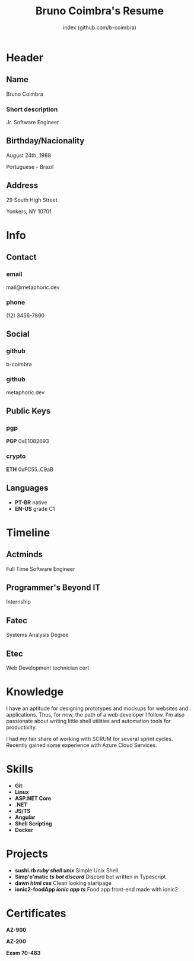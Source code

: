 #+OPTIONS: html-style:nil html-postamble:nil
#+AUTHOR: index (github.com/b-coimbra)
#+INFOJS_OPT: view:info toc:nil path:./lib/script.js
#+HTML_HEAD: <link rel="stylesheet" type="text/css" href="./lib/style.css" />
#+EXPORT_FILE_NAME: index.html
#+TITLE: Bruno Coimbra's Resume

* Header
  :PROPERTIES:
  :HTML_CONTAINER_CLASS: header
  :END:

** Name
   :PROPERTIES:
   :HTML_CONTAINER_CLASS: person-name header-item
   :END:

   Bruno Coimbra

*** Short description
	:PROPERTIES:
	:HTML_CONTAINER_CLASS: short-description
	:END:

    Jr. Software Engineer

** Birthday/Nacionality
   :PROPERTIES:
   :HTML_CONTAINER_CLASS: header-item birthday-nacionality
   :END:

   August 24th, 1988

   Portuguese - Brazil

** Address
   :PROPERTIES:
   :HTML_CONTAINER_CLASS: header-item address
   :END:

   29 South High Street

   Yonkers, NY 10701

* Info
  :PROPERTIES:
  :HTML_CONTAINER_CLASS: info
  :HTML_HEADLINE_CLASS: info-title
  :END:

** Contact
   :PROPERTIES:
   :HTML_CONTAINER_CLASS: info-item contact
   :END:

*** email
	:PROPERTIES:
	:HTML_CONTAINER_CLASS: email info-description
	:END:

	#+ATTR_HTML: :link mailto:me@metaphoric.dev
	mail@metaphoric.dev

*** phone
	:PROPERTIES:
	:HTML_CONTAINER_CLASS: phone info-description
	:END:

	(12) 3456-7890

** Social
   :PROPERTIES:
   :HTML_CONTAINER_CLASS: info-item social
   :END:

*** github
	:PROPERTIES:
	:HTML_CONTAINER_CLASS: github info-description link
	:END:

	#+ATTR_HTML: :link https://github.com/b-coimbra
	b-coimbra

*** github
	:PROPERTIES:
	:HTML_CONTAINER_CLASS: personal-website info-description link
	:END:

	#+ATTR_HTML: :link http://metaphoric.dev
	metaphoric.dev

** Public Keys
   :PROPERTIES:
   :HTML_CONTAINER_CLASS: info-item public-keys
   :END:

*** pgp
	:PROPERTIES:
	:HTML_CONTAINER_CLASS: pgp info-description link
	:END:

	#+ATTR_HTML: :link https://github.com/b-coimbra.gpg
	*PGP* 0xE1082693

*** crypto
    :PROPERTIES:
    :HTML_CONTAINER_CLASS: eth info-description link
    :END:

    #+ATTR_HTML: :link https://pastebin.com/raw/9KM8LSmc
    *ETH* 0xFC55..C9aB

** Languages
   :PROPERTIES:
   :HTML_CONTAINER_CLASS: info-item languages
   :END:

   - *PT-BR* native
   - *EN-US* grade C1

* Timeline
  :PROPERTIES:
  :HTML_CONTAINER_CLASS: timeline
  :END:

** Actminds
	 :PROPERTIES:
	 :HTML_CONTAINER_CLASS: timeline-item now
	 :END:

	 #+ATTR_HTML: :date 2019 - now
	 Full Time Software Engineer

** Programmer's Beyond IT
	 :PROPERTIES:
	 :HTML_CONTAINER_CLASS: timeline-item
	 :END:

	 #+ATTR_HTML: :date 2017 - 2019
	 Internship

** Fatec
	 :PROPERTIES:
	 :HTML_CONTAINER_CLASS: timeline-item education
	 :END:

	 #+ATTR_HTML: :date 2015 - 2016
	 Systems Analysis Degree

** Etec
	 :PROPERTIES:
	 :HTML_CONTAINER_CLASS: timeline-item
	 :END:

	 #+ATTR_HTML: :date 2014 - 2016
	 Web Development technician cert

* Knowledge
  :PROPERTIES:
  :HTML_CONTAINER_CLASS: knowledge
  :END:

  I have an aptitude for designing prototypes and mockups for websites and applications.
  Thus, for now, the path of a web developer I follow.
  I'm also passionate about writing little shell utilities and automation tools for productivity.

  I had my fair share of working with SCRUM for several sprint cycles.
  Recently gained some experience with Azure Cloud Services.

* Skills
  :PROPERTIES:
  :CUSTOM_ID: skills
  :END:

  - *Git*
  - *Linux*
  - *ASP.NET Core*
  - *.NET*
  - *JS/TS*
  - *Angular*
  - *Shell Scripting*
  - *Docker*

* Projects
  :PROPERTIES:
  :CUSTOM_ID: projects
  :END:

  - *sushi.rb /ruby/ /shell/ /unix/* Simple Unix Shell
  - *Simp'o'matic /ts/ /bot/ /discord/* Discord bot written in Typescript
  - *dawn /html/ /css/* Clean looking startpage
  - *ionic2-foodApp /ionic/ /app/ /ts/* Food app front-end made with ionic2

* Certificates
  :PROPERTIES:
  :CUSTOM_ID: certificates
  :END:

   #+ATTR_HTML: :certificate-rank gold
   *AZ-900*

   #+ATTR_HTML: :certificate-rank silver :class not-acquired
   *AZ-200*

   #+ATTR_HTML: :certificate-rank bronze :class not-acquired
   *Exam 70-483*
